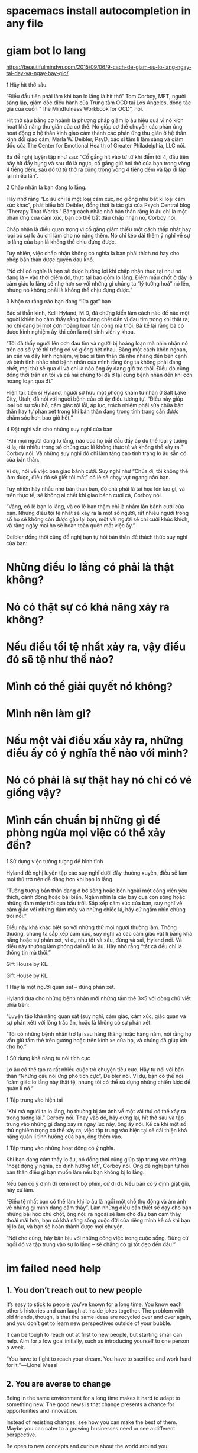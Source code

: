 * spacemacs install autocompletion in any file
* giam bot lo lang
  https://beautifulmindvn.com/2015/09/06/9-cach-de-giam-su-lo-lang-ngay-tai-day-va-ngay-bay-gio/

  1 Hãy hít thở sâu.

  “Điều đầu tiên phải làm khi bạn lo lắng là hít thở” Tom Corboy, MFT, người sáng lập, giám đốc điều hành của
  Trung tâm OCD tại Los Angeles, đồng tác giả của cuốn “The Mindfulness Workbook for OCD”, nói.

  Hít thở sâu bằng cơ hoành là phương pháp giảm lo âu hiệu quả vì nó kích hoạt khả năng thư giãn của cơ thể. Nó
  giúp cơ thể chuyển các phản ứng hoạt động ở hệ thần kinh giao cảm thành các phản ứng thư giãn ở hệ thần kinh
  đối giao cảm, Marla W. Deibler, PsyD, bác sĩ tâm lí lâm sàng và giám đốc của The Center for Emotional Health of
  Greater Philadelphia, LLC nói.

  Bà đề nghị luyện tập như sau: “Cố gắng hít vào từ từ khi đếm tới 4, đầu tiên hãy hít đầy bụng và sau đó là ngực,
  cố gắng giữ hơi thở của bạn trong vòng 4 tiếng đếm, sau đó từ từ thở ra cũng trong vòng 4 tiếng đếm và lặp đi lặp
  lại nhiều lần”.

  2 Chấp nhận là bạn đang lo lắng.

  Hãy nhớ rằng “Lo âu chỉ là một loại cảm xúc, nó giống như bất kì loại cảm xúc khác”, phát biểu bởi Deibler, đồng
  thời là tác giả của Psych Central blog “Therapy That Works.” Bằng cách nhắc nhở bản thân rằng lo âu chỉ là một
  phản ứng của cảm xúc, bạn có thể bắt đầu chấp nhận nó, Corboy nói.

  Chấp nhận là điều quan trọng vì cố gắng giảm thiểu một cách thấp nhất hay loại bỏ sự lo âu chỉ làm cho nó nặng
  thêm. Nó chỉ kéo dài thêm ý nghĩ về sự lo lắng của bạn là không thể chịu đựng được.

  Tuy nhiên, việc chấp nhận không có nghĩa là bạn phải thích nó hay cho phép bản thân được quyền đau khổ.

  “Nó chỉ có nghĩa là bạn sẽ được hưởng lợi khi chấp nhận thực tại như nó đang là – vào thời điểm đó, thực tại bao
  gồm lo lắng. Điểm mấu chốt ở đây là cảm giác lo lắng sẽ nhẹ hơn so với những gì chúng ta “lý tưởng hoá” nó lên,
  nhưng nó không phải là không thể chịu đựng được.”

  3 Nhận ra rằng não bạn đang “lừa gạt” bạn

  Bác sĩ thần kinh, Kelli Hyland, M.D, đã chứng kiến làm cách nào để não một người khiến họ cảm thấy rằng họ
  đang chết dần vì đau tim trong khi thật ra, họ chỉ đang bị một cơn hoảng loạn tấn công mà thôi. Bà kể lại rằng bà
  có được kinh nghiệm ấy khi còn là một sinh viên y khoa.

  “Tôi đã thấy người lên cơn đau tim và người bị hoảng loạn mà nhìn nhận nó trên cơ sở y tế thì trông có vẻ giống
  hệt nhau. Bằng một cách khôn ngoan, ân cần và đầy kinh nghiệm, vị bác sĩ tâm thần đã nhẹ nhàng đến bên cạnh
  và bình tĩnh nhắc nhở bệnh nhân của mình rằng ông ta không phải đang chết, mọi thứ sẽ qua đi và chỉ là não ông
  ấy đang giở trò thôi. Điều đó cũng đồng thời trấn an tôi và cả hai chúng tôi đã ở lại cùng bệnh nhân đến khi cơn
  hoảng loạn qua đi.”

  Hiện tại, tiến sĩ Hyland, người sở hữu một phòng khám tư nhân ở Salt Lake City, Utah, đã nói với người bệnh của
  cô ấy điều tương tự. “Điều này giúp loại bỏ sự xấu hổ, cảm giác tội lỗi, áp lực, trách nhiệm phải sửa chữa bản thân
  hay tự phán xét trong khi bản thân đang trong tình trạng cần được chăm sóc hơn bao giờ hết.”

  4 Đặt nghi vấn cho những suy nghĩ của bạn

  “Khi mọi người đang lo lắng, não của họ bắt đầu đầy ấp đủ thể loại ý tưởng kì lạ, rất nhiều trong số chúng cực kì
  không thực tế và không thể xảy ra.” Corboy nói. Và những suy nghĩ đó chỉ làm tăng cao tình trạng lo âu sẵn có của
  bản thân.

  Ví dụ, nói về việc bạn giao bánh cưới. Suy nghĩ như “Chúa ơi, tôi không thể làm được, điều đó sẽ giết tôi mất” có
  lẽ sẽ chạy vụt ngang não bạn.

  Tuy nhiên hãy nhắc nhở bản than bạn, đó chả phải là tai họa lớn lao gì, và trên thực tế, sẽ không ai chết khi giao
  bánh cưới cả, Corboy nói.

  “Vâng, có lẽ bạn lo lắng, và có lẽ bạn thậm chí là nhầm lẫn bánh cưới của bạn. Nhưng điều tội tệ nhất sẽ xảy ra là
  một số người, rất nhiều người trong số họ sẽ không còn được gặp lại bạn, một vài người sẽ chỉ cười khúc khích, và
  rằng ngày mai họ sẽ hoàn toàn quên mất việc ấy.”

  Deibler đồng thời cũng đề nghị bạn tự hỏi bản thân để thách thức suy nghĩ của bạn:

* Những điều lo lắng có phải là thật không? 
* Nó có thật sự có khả năng xảy ra không? 
* Nếu điều tồi tệ nhất xảy ra, vậy điều đó sẽ tệ như thế nào? 
* Mình có thể giải quyết nó không? 
* Mình nên làm gì? 
* Nếu một vài điều xấu xảy ra, những điều ấy có ý nghĩa thế nào với mình? 
* Nó có phải là sự thật hay nó chỉ có vẻ giống vậy? 
* Mình cẩn chuẩn bị những gì để phòng ngừa mọi việc có thể xảy đến? 

  1 Sử dụng việc tưởng tượng để bình tĩnh

  Hyland đề nghị luyện tập các suy nghĩ dưới đây thường xuyên, điều sẽ làm mọi thứ trở nên dễ dàng hơn khi bạn lo
  lắng.

  “Tưởng tượng bản thân đang ở bờ sông hoặc bên ngoài một công viên yêu thích, cánh đồng hoặc bãi biển. Ngắm
  nhìn lá cây bay qua con sông hoặc những đám mây trôi qua bầu trời. Sắp xếp cảm xúc của bạn, suy nghĩ về cảm
  giác với những đám mây và những chiếc lá, hãy cứ ngắm nhìn chúng trôi nổi.”

  Điều này khá khác biệt so với những thứ mọi người thường làm. Thông thường, chúng ta sắp xếp cảm xúc, suy
  nghĩ và các cảm giác vật lí bằng khả năng hoặc sự phán xét, ví dụ như tốt và xấu, đúng và sai, Hyland nói. Và
  điều này thường làm phóng đại nỗi lo âu. Hãy nhớ rằng “tất cả đều chỉ là thông tin mà thôi.”

  Gift House by KL. 

  Gift House by KL.

  1 Hãy là một người quan sát – đừng phán xét.

  Hyland đưa cho những bệnh nhân mới những tấm thẻ 3×5 với dòng chữ viết phía trên:

  “Luyện tập khả năng quan sát (suy nghĩ, cảm giác, cảm xúc, giác quan và sự phán xét) với lòng trắc ẩn, hoặc là
  không có sự phán xét.

  “Tôi có những bệnh nhân trở lại sau hàng tháng hoặc hàng năm, nói rằng họ vẫn giữ tấm thẻ trên gương hoặc trên
  kính xe của họ, và chúng đã giúp ích cho họ.”

  1 Sử dụng khả năng tự nói tích cực

  Lo âu có thể tạo ra rất nhiều cuộc trò chuyện tiêu cực. Hãy tự nói với bản thân “Những câu nói ứng phó tích cực”,
  Deibler nói. Ví dụ, bạn có thể nói “cảm giác lo lắng này thật tệ, nhưng tôi có thể sử dụng những chiến lược để quản
  lí nó.”

  1 Tập trung vào hiện tại

  “Khi mà người ta lo lắng, họ thường bị ám ảnh về một vài thứ có thể xảy ra trong tương lai.” Corboy nói. Thay vào
  đó, hãy dừng lại, hít thở sâu và tập trung vào những gì đang xảy ra ngay lúc này, ông ấy nói. Kể cả khi một số thứ
  nghiêm trọng có thể xảy ra, việc tập trung vào hiện tại sẽ cải thiện khả năng quản lí tình huống của bạn, ông thêm
  vào.

  1 Tập trung vào những hoạt động có ý nghĩa.

  Khi bạn đang cảm thấy lo âu, nó đồng thời cũng giúp tập trung vào những “hoạt động ý nghĩa, có định hướng tốt”,
  Corboy nói. Ông đề nghị bạn tự hỏi bản thân điều gì bạn muốn làm nếu bạn không bị lo lắng.

  Nếu bạn có ý định đi xem một bộ phim, cứ đi đi. Nếu bạn có ý định giặt giũ, hãy cứ làm.

  “Điều tệ nhất bạn có thể làm khi lo âu là ngồi một chỗ thụ động và ám ảnh về những gì mình đang cảm thấy”. Làm
  những điều cần thiết sẽ dạy cho bạn những bài học chủ chốt, ông nói: ra ngoài sẽ làm cho đầu bạn cảm thấy thoải
  mái hơn; bạn có khả năng sống cuộc đời của riêng mình kể cả khi bạn bị lo âu, và bạn sẽ hoàn thành được mọi
  chuyện.

  “Nói cho cùng, hãy bận bịu với những công việc trong cuộc sống. Đừng cứ ngồi đó và tập trung vào sự lo lắng – sẽ
  chẳng có gì tốt đẹp đến đâu.”
* im failed need help

** 1. You don’t reach out to new people

   It’s easy to stick to people you’ve known for a long time. You know each other’s histories and can laugh at inside
   jokes together. The problem with old friends, though, is that the same ideas are recycled over and over again,
   and you don’t get to learn new perspectives outside of your bubble.

   It can be tough to reach out at first to new people, but starting small can help. Aim for a low goal initially, such as
   introducing yourself to one person a week.

   “You have to fight to reach your dream. You have to sacrifice and work hard for it.” — Lionel Messi

** 2. You are averse to change

   Being in the same environment for a long time makes it hard to adapt to something new. The good news is that
   change presents a chance for opportunities and innovation.

   Instead of resisting changes, see how you can make the best of them. Maybe you can cater to a growing
   businesses need or see a different perspective.

   Be open to new concepts and curious about the world around you.

** 3. You’re not willing to take risks

   Smart people often choose the safe route. They might follow the same path as their peers or choose a career
   because it’s considered acceptable by their peers.

   While this guarantees a degree of security, it can be mundane. I hear so often from smart people that they find
   their jobs unfulfilling and that they want to do something else, but are afraid to do so.

   If you’re thinking about branching out into unfamiliar territory, consider what your life will be like decades from
   now if you opt not to pursue something. Will you regret it, or will you be happy with your decision?

** 4. You believe you deserve success based on credentials

   People that worked hard in school are used to being at the top and told how much potential they show. This
   seems good initially, but there are some negative side effects.

   I’ve heard people claim they deserve something because of their intelligence or where they went to school. They
   expect things to pan out automatically because of their credentials. Sadly, though, life doesn’t work like that.

   In the real world, you don’t get results based on the work you put in. You get results based on the combination of
   hard work, strategic thinking, and some luck involved. You can increase that last factor by working on the first
   two.

** 5. You constantly go after whatever’s exciting at the moment

   One thing I hear often from high achievers is that they hate wasting time. Smart people are all too aware of the
   value of their time, as time and effort spent on one thing means that they could potentially be missing out on
   something else.

   While this is a strong attribute, it also means chasing the next big thing and not following through. Starting out in
   any field or endeavor is tough, and getting through the initial obstacles requires patience.

   Focusing effort on one goal yields much better results in the long run than going after one thing, getting bored,
   and then going after something new.

** 6. You can’t commit to a decision

   Being smart and working hard can open up numerous doors. Unfortunately, having too many options can be as
   restricting as having few choices.

   An abundance of choices makes it difficult to decide what to do. As a result, it’s tempting to jump around and
   “see what suits you”. I knew someone who attended numerous graduate school programs, one after another.
   Over ten years later, she still can’t figure out what to do.

   Rather than dabbling in many endeavors, I suggest testing things out first. Talk to other people and do the
   research before making a big decision, so that you know whether or not an option suits your personality and
   lifestyle.

** 7. You don’t believe in yourself

   Surprisingly, smart people can underestimate their own abilities. They are their own worst critic, causing them to
   believe that they can’t accomplish as much as they can.

   Smart people have high standards when it comes to their work. Whenever they work on a project, they tend to
   scrutinize and second-guess the final product.

   This seems like a good thing on the surface, but it’s often more debilitating than helpful. Perfectionism can
   hinder people from progressing forward in their goals or starting on anything in the first place.

   “It’s difficult to believe in yourself because the idea of self is an artificial construction. You are, in fact, part
   of the glorious oneness of the universe. Everything beautiful in the world is within you.” — Russell Brand

   So instead of letting fears of “what if” or “I’m not good enough” keep you back from something new, think of how
   you want your life to look like years from now. Getting started beats waiting for something to happen anytime.

   What will you do today to get closer to your success? What are some things that have been holding you back?
* mpi share array 
  https://stackoverflow.com/questions/37197108/using-a-shared-array-in-message-passing-interface
* Automatically generated profile by wifi-menu
  ● netctl@wlp2s0\x2dWifiKTX.service - Automatically generated profile by wifi-menu
  Loaded: loaded (/etc/systemd/system/netctl@wlp2s0\x2dWifiKTX.service; static; vendor preset: disabled)
  Active: failed (Result: exit-code) since Thu 2018-03-15 18:18:28 +07; 1min 27s ago
  Docs: man:netctl.profile(5)
  Process: 715 ExecStart=/usr/lib/netctl/network start wlp2s0-WifiKTX (code=exited, status=1/FAILURE)
  Main PID: 715 (code=exited, status=1/FAILURE)

  Mar 15 18:18:28 free systemd[1]: Starting Automatically generated profile by wifi-menu...
  Mar 15 18:18:28 free network[715]: Starting network profile 'wlp2s0-WifiKTX'...
  Mar 15 18:18:28 free network[715]: The interface of network profile 'wlp2s0-WifiKTX' is already up
  Mar 15 18:18:28 free systemd[1]: netctl@wlp2s0\x2dWifiKTX.service: Main process exited, code=exited, status=1/FAILURE
  Mar 15 18:18:28 free systemd[1]: netctl@wlp2s0\x2dWifiKTX.service: Failed with result 'exit-code'.
  Mar 15 18:18:28 free systemd[1]: Failed to start Automatically generated profile by wifi-menu.
* [student@l01ip21 ~]$ lscpu 
  Architecture:          x86_64
  CPU op-mode(s):        32-bit, 64-bit
  Byte Order:            Little Endian
  CPU(s):                48
  On-line CPU(s) list:   0-47
  Thread(s) per core:    2
  Core(s) per socket:    12
  Socket(s):             2
  NUMA node(s):          2
  Vendor ID:             GenuineIntel
  CPU family:            6
  Model:                 63
  Model name:            Intel(R) Xeon(R) CPU E5-2680 v3 @ 2.50GHz
  Stepping:              2
  CPU MHz:               2497.079
  BogoMIPS:              5003.31
  Virtualization:        VT-x
  L1d cache:             32K
  L1i cache:             32K
  L2 cache:              256K
  L3 cache:              30720K
  NUMA node0 CPU(s):     0-11,24-35
  NUMA node1 CPU(s):     12-23,36-47

* DONE add song 
  CLOSED: [2018-03-14 Wed 16:31]
  the one that got away
  unconditionally
  roar
* TODO check org in mobile
** in android
** in plasma
** in blackberry
* TODO seperate pdf file linux command
* TODO sd card reader information read speed
  compare sd card and ram 
  lg f240k
  https://www.devicespecifications.com/en/model/0eb2278f
  ram 2G lpddr3 600MHz
  - The Phone Storage usually refers to a section of the internal memory that holds the device’s data and other files that are necessary for the device to run.
    These files are often also referred to as system files.
  - Internal Storage, on the other hand, refers to the segment which holds normal files such as photos, music, documents, etc.
    This is the segment that is available to the user for their use.
  - frequence
* TODO install linux os on lg g4
  plasma  archlinux
  dual boot android
* DONE get information pc
  CLOSED: [2018-03-14 Wed 16:07]
  mb7400 81t
  core i5 7400
  fake link DO NOT buy it
* TODO 3d viewer in linux
* DONE entertainment
  CLOSED: [2018-03-14 Wed 07:24]
  https://www.youtube.com/watch?v=y019bS1rcIs
  TOP 5 ÂM THANH ĐÁNG SỢ NHẤT ĐƯỢC GHI ÂM LẠI ♥ THẾ GIỚI BÍ ẨN BUSINESS | INTERNET TRAVEL

  thin machenical keyboard redswitch 87 key

* DONE zsh-autocompletion
  CLOSED: [2018-03-13 Tue 11:26]
  git clone git://github.com/zsh-users/zsh-autosuggestions ~/oh-my-zsh/custom/plugins/zsh-autosuggestions
  https://misc.flogisoft.com/bash/tip_colors_and_formatting
* DONE archlinux blackberry 9900* sci hub
  CLOSED: [2018-03-14 Wed 16:14]
  archlinux blackberry 9900
  not available
* DONE drag mouse with xdotool
  CLOSED: [2018-03-14 Wed 16:14]
  shift f in i3wm
* DONE electrization laptop
  CLOSED: [2018-03-14 Wed 16:15]
  should not fix it too troublesome
* translate buffer to ibus
  translate english to vietnamese via buffer
* stardict add pronoun
  http://xdata.vn/Ho-tro/c58-69/Huong-dan-cai-dat-tu-dien-Stardict-tren-Ubuntu.html
* TODO hadoop find max
  https://hadoop.apache.org/docs/stable/hadoop-project-dist/hadoop-common/SingleCluster.html
** fix 
   stop-all.sh
   hadoop namenode -format
   start-all.sh

** ~/parallel_proccessing/asm/hosts

   [coc@free ~]$ hadoop jar $HADOOP_HOME/share/hadoop/mapreduce/hadoop-mapreduce-examples-2.7.5.jar wordcount input output
   18/03/07 21:10:35 WARN util.NativeCodeLoader: Unable to load native-hadoop library for your platform... using builtin-java classes where applicable
   18/03/07 21:10:37 INFO client.RMProxy: Connecting to ResourceManager at /0.0.0.0:8032
   java.net.ConnectException: Call From free/172.16.5.47 to localhost:9000 failed on connection exception: java.net.ConnectException: Connection refused; For more details see:  http://wiki.apache.org/hadoop/ConnectionRefused
   bin/hadoop jar share/hadoop/mapreduce/hadoop-mapreduce-examples-2.9.0.jar grep input output 'dfs[a-z.]+'

** telnet localhost 9000
   telnet: Unable to connect to remote host: Connection refused
   To enable telnet server connections in systemd, enable telnet.socket if the telnet server should be started on every boot, and start telnet.socket to test connectivity.
   To enable telnet server connections in xinetd, edit /etc/xinetd.d/telnet, change disable = yes to disable = no and restart the xinetd service. 

   sudo systemctl start telnet.socket
   hadoop jar $HADOOP_HOME/share/hadoop/mapreduce/hadoop-mapreduce-examples-2.9.0.jar wordcount input output
   hadoop jar share/hadoop/mapreduce/hadoop-mapreduce-examples-2.7.5.jar wordcount input output

   export JAVA_HOME=/usr/lib/jvm/java-8-openjdk/jre
* DONE add file .alias in zshrc and bashrc
  CLOSED: [2018-03-08 Thu 23:29]
  bira themes
  [[ -f ~/.aliases ]] && . ~/.aliases
* DONE create dotfiles
  CLOSED: [2018-03-08 Thu 18:34]
  https://developer.atlassian.com/blog/2016/02/best-way-to-store-dotfiles-git-bare-repo/
** What is the difference between a repository created using the git init command and the git init --bare command?
   http://www.saintsjd.com/2011/01/what-is-a-bare-git-repository/
   Repositories created with git init --bare are called bare repos.
   They are structured a bit differently from working directories.
   First off, they contain no working or checked out copy of your source files.
   And second, bare repos store git revision history of your repo in the root folder
   of your repository instead of in a .
   git subfolder. Note… bare repositories are customarily given a .git extension.

** command
   git init --bare $HOME/.cfg
   alias config='/usr/bin/git --git-dir=$HOME/.cfg/ --work-tree=$HOME'
   config config --local status.showUntrackedFiles no
   # echo "alias config='/usr/bin/git --git-dir=$HOME/.cfg/ --work-tree=$HOME'" >> $HOME/.bashrc
   # echo "alias config='/usr/bin/git --git-dir=$HOME/.cfg/ --work-tree=$HOME'" >> $HOME/.bashrc
* DONE .zprofile add startx 
  CLOSED: [2018-03-08 Thu 18:34]
  [[~/.zprofile]]
  [[ -z $DISPLAY && $XDG_VTNR -eq 1 ]] && exec startx

* DONE goi ba' 8/3
  CLOSED: [2018-03-08 Thu 20:30]
* DONE Bash-it/bash-it compare oh-my-zsh
  CLOSED: [2018-03-08 Thu 20:30]
* DONE spacemacs oh-my-zsh
  CLOSED: [2018-03-08 Thu 10:59]
  https://stackoverflow.com/questions/45780419/how-to-customise-oh-my-zsh-within-a-spacemacs-shell
  (shell :variables
  shell-default-shell 'ansi-term
  shell-default-height 30
  shell-default-term-shell "/bin/zsh"
  shell-default-position 'bottom)
  Inside dotspacemacs/user-config:
  (setq ns-use-srgb-colorspace nil)
  ;; (setq powerline-default-separator 'utf-8)
  ;; Theme Customizations
  (setq theming-modifications
  '((solarized
  ;; Provide a sort of "on-off" modeline whereby the current buffer has a nice
  ;; bright blue background, and all the others are in cream.
  ;; TODO: Change to use variables here. However, got error:
  ;; (Spacemacs) Error in dotspacemacs/user-config: Wrong type argument: stringp, pd-blue
  (mode-line :foreground "#e9e2cb" :background "#2075c7" :inverse-video nil)
  (powerline-active1 :foreground "#e9e2cb" :background "#2075c7" :inverse-video nil)
  (powerline-active2 :foreground "#e9e2cb" :background "#2075c7" :inverse-video nil)
  (mode-line-inactive :foreground "#2075c7" :background "#e9e2cb" :inverse-video nil)
  (powerline-inactive1 :foreground "#2075c7" :background "#e9e2cb" :inverse-video nil)
  (powerline-inactive2 :foreground "#2075c7" :background "#e9e2cb" :inverse-video nil)
  ;; Make a really prominent helm selection line.
  (helm-selection :foreground "white" :background "#2075c7" :inverse-video nil)
  ;; See comment above about dotspacemacs-colorize-cursor-according-to-state.
  (cursor :background "#b58900")
  )))
* DONE ssd check 
  CLOSED: [2018-03-08 Thu 23:30]
  ổ cứng chuẩn 2.5 Inch
  ssd m2 pcie
* TODO add su
* DONE default wifi-menu
  CLOSED: [2018-03-07 Wed 10:08]
** netctl reenable wlp2s0-WifiKTX 
   Job for netctl@wlp2s0\x2dWifiKTX.service failed because the control process exited with error code.
   Job for netctl@wlp2s0 failed because the control process exited with error code.
   See "systemctl status "netctl@wlp2s0\\x2dWifiKTX.service"" and "journalctl -xe" for details.

   https://www.ostechnix.com/fix-job-netctl-service-failed-error-arch-linux/
   sudo rm /etc/netctl/wlp9s0-sktab
   sudo netctl status wlp9s0sktab
   ~so I had enabled dhcpcd.service in systemd. This was the reason why my wifi hotspot refused to work.~
   sudo systemctl stop dhcpcd.service
   sudo systemctl disable dhcpcd.service
   sudo rm -fr /var/lib/dhcpcd/dhcpcd-wlp9s0*
   sudo rm /etc/systemd/system/multi-user.target.wants/netctl*
   sudo rm -fr /etc/netctl/wlp9s0*

   sudo netctl switch-to wlp2s0-WifiKTX
* DONE keyboard as mouse
  CLOSED: [2018-03-07 Wed 10:04]

  Option "XkbOptions" "keypad:pointerkeys"
  https://en.wikipedia.org/wiki/Mouse_keys
  [coc@free ~]$ cat /etc/X11/xorg.conf.d/00-keyboard.conf 
  # Written by systemd-localed(8), read by systemd-localed and Xorg. It's
  # probably wise not to edit this file manually. Use localectl(1) to
  # instruct systemd-localed to update it.
  Section "InputClass"
  Identifier "system-keyboard"
  MatchIsKeyboard "on"
  Option "XkbLayout" "us"
  Option "XkbModel" "pc105+inet"
  Option "XkbOptions" "terminate:ctrl_alt_bksp"
  Option "XkbOptions" "keypad:pointerkeys"
  # Option "XkbOptions" "caps:swapescape"
  EndSection
  [coc@free ~]$ 

* DONE Change path
  CLOSED: [2018-03-05 Mon 00:01]
  [coc@free ~]$ hadoop version
  /home/coc/hadoop-2.7.5/bin/hadoop: line 166: /usr/lib/jvm/java-8-openjdk/bin/java: No such file or directory
  [[~/.hadoop-2.7.5/libexec/hadoop-config.sh]]
  JAVA=/usr/lib/jvm/java-8-openjdk/jre/bin/java
* TODO hadoop matrix multiplication
  change bashrc environment
  $HADOOP_HOME/share/hadoop/mapreduce/hadoop-mapreduce-examples-2.2.0.jar
  export HADOOP_HOME=/usr/lib/hadoop
  ↪ hadoop jar $HADOOP_HOME/share/hadoop/mapreduce/hadoop-mapreduce-examples-3.0.0.jar wordcount input output
* DONE suspend i3 mod4+f
  CLOSED: [2018-03-13 Tue 12:51]
* DONE ve nha
  CLOSED: [2018-03-07 Wed 10:05]
  dep
  khan mat
  dau goi
  choi tai

* DONE install tor in archlinux
  CLOSED: [2018-03-07 Wed 10:09]
* DONE 3 ngay 150
  CLOSED: [2018-03-11 Sun 15:27]
* DONE 1 ngay 120 hit dat
  CLOSED: [2018-03-11 Sun 15:28]

* DONE to do list done
  CLOSED: [2018-02-26 Mon 17:10]
  todo insert in org-mode
  C-c a t
  hit t in normal mode org-file
* DONE xmodmap reset
  CLOSED: [2018-02-27 Tue 10:55]
* DONE Verifying Hadoop dfs
  CLOSED: [2018-02-26 Mon 16:15]
  [coc@free ~]$ sudo start-dfs.sh 
  Starting namenodes on [free]
  free: Warning: Permanently added 'free,fe80::c95c:4b52:5679:255a%wlp2s0' (ECDSA) to the list of known hosts.
  free: coc@free: Permission denied (publickey,password).
  Starting datanodes
  localhost: coc@localhost: Permission denied (publickey,password).
  Starting secondary namenodes [free]
  free: coc@free: Permission denied (publickey,password).
  2018-02-25 23:59:15,353 WARN util.NativeCodeLoader: Unable to load native-hadoop library for your platform... using builtin-java classes where applicable
* DONE warnings hadoop slaves
  CLOSED: [2018-02-26 Mon 16:15]
  [coc@free ~]$ hadoop
  WARNING: HADOOP_SLAVES has been replaced by HADOOP_WORKERS. Using value of HADOOP_SLAVES.
  delete slaves in hadoop

  fix /etc/profile.d/hadoop.sh

  export HADOOP_CONF_DIR=/etc/hadoop  
  export HADOOP_LOG_DIR=/tmp/hadoop/log  
  export HADOOP_WORKERS=/etc/hadoop/workers  
  export HADOOP_PID_DIR=/tmp/hadoop/run  

  unset HADOOP_SLAVES
* DONE 18-21
  CLOSED: [2018-02-26 Mon 16:15]
**** chai nuoc
**** 4 mi tom
**** phong tu hoc
* DONE lazada dat hang
  CLOSED: [2018-02-26 Mon 16:15]
  Địa chỉ KTX : Kí túc xá Khu A ĐHQG TPHCM, Đông Hòa, DĨ An, Bình DƯơng.
  Quý khách sẽ thanh toán bằng tiền mặt khi nhận hàng tại nhà
  Lưu ý:
  - Bạn nhớ kiểm tra kỹ thông tin của đơn hàng bên phải vì thông tin này sẽ không thể thay đổi sau khi đơn hàng được xác nhận thành công.
  - Lazada.vn sẽ không gửi tin nhắn xác nhận đơn hàng nên bạn vui lòng xem lại thông tin trong xác nhận đơn hàng được gửi qua email.
  - Nhằm đảm bảo quyền lợi mua sắm cho các khách hàng cá nhân, Lazada sẽ giới hạn số lượng sản phẩm trong mỗi đơn hàng và chúng tôi xin phép từ chối đơn hàng có dấu hiệu mua đi bán lại.
  - Hiện tại Lazada chưa thể hỗ trợ giao hàng lên lầu / tầng đối với các địa chỉ thuộc chung cư hoặc tòa nhà cao tầng.

    Trong mọi trường hợp, trừ khi có yêu cầu khác đi, Quý Khách hàng sẽ nhận được hoá đơn theo thông tin cá nhân đã đăng ký khi mua hàng tại Lazada. Để chuyển đổi từ hóa đơn cho cá nhân sang hóa đơn cho doanh nghiệp, Quý Khách hàng vui lòng liên hệ Lazada trong vòng 7 ngày kể từ ngày đặt hàng. Sau thời gian trên, Lazada có toàn quyền từ chối hỗ trợ chuyển đổi.
    

  Chi tiết đơn hàng 381867253, bao gồm 1 sản phẩm được đặt In
  Vũ Quang Nam
  Kí túc xá Khu A ĐHQG TPHCM Toà nhà H1 phòng 402
  Bình Dương-Thị Xã Dĩ An-Phường Đông Hòa
  Thư xác nhận đã được gởi tới địa chỉ email doanvuong2008@gmail.com 
  Economy vận chuyển
  Giao hàng Thứ Hai, 5 - Thứ Năm, 8 Tháng 3 2018 
  http://www.lazada.vn/routes/?action=viewOrderTracking&orderNr=381867253&email=doanvuong2008@gmail.com&utm_source=Orderconfirmation&utm_medium=Email&utm_campaign=TrackOrders
*** gia han wifi
    a07135424
    98844107
    WifiKTX
    http://login.wifiktx.vn/
    https://user.meganet.com.vn/#!/
    https://user.meganet.com.vn/#!/extend

    Key=toiyeu8438626
*** table insert row
    new rows ~C-c |~
*** bash_profile vs bashrc
    | bash_profile | login shell |
    |--------------+-------------|
    | bashrc       | terminal    |
    http://www.joshstaiger.org/archives/2005/07/bash_profile_vs.html
    Say, you’d like to print some lengthy diagnostic information about your machine
    each time you login (load average, memory usage, current users, etc). You only
    want to see it on login, so you only want to place this in your .bash_profile.
    If you put it in your .bashrc, you’d see it every time you open a new terminal window.

* DONE spacemacs git commit multiple file
  CLOSED: [2018-03-07 Wed 10:09]
  stage s
  unstage u
* DONE git origin/master and origin master
  CLOSED: [2018-03-14 Wed 00:15]
  master
  master/origin is a branch
** delete brach
   - remote
     git push -d <remote_name> <branch_name>
     git branch -d <branch_name>
   - local
   git branch -d branch_name
   git branch -D branch_name
* DONE doc_command repos in git ( cannot push )
  CLOSED: [2018-02-28 Wed 15:50]
**** ↪ git push -u origin
     fatal: The current branch origin/master has no upstream branch.
     To push the current branch and set the remote as upstream, use
     git push --set-upstream origin origin/master
****  solved
     ↪ git push -u origin --all
     Counting objects: 16, done.
     Delta compression using up to 4 threads.
     Compressing objects: 100% (15/15), done.
     Writing objects: 100% (16/16), 2.47 KiB | 1.24 MiB/s, done.
     Total 16 (delta 7), reused 0 (delta 0)
     remote: Resolving deltas: 100% (7/7), completed with 2 local objects.
     To https://github.com/CocVu/DocCommand
     * [new branch]      origin/master -> origin/master
     Branch 'master' set up to track remote branch 'master' from 'origin'.
     Branch 'origin/master' set up to track remote branch 'origin/master' from 'origin'.
* DONE fish change to defaults bash
  CLOSED: [2018-02-28 Wed 15:50]
  [[/home/coc/.bashrc]]
  if [ -n "$SSH_TTY" ]; then exec fish -C 'set -g fish_color_host brred'; else exec fish; fi
* DONE finger in keyboard numbers rows
  CLOSED: [2018-02-28 Wed 15:50]
  [[/home/coc/plan/image/typing.png]]
* DONE orgmode insert image
  CLOSED: [2018-02-28 Wed 15:50]
  [+[ link ]+]
* DONE Thalassophobia
  CLOSED: [2018-02-28 Wed 15:50]
  Hội chứng sợ biển hay thalassophobia, bắt nguồn từ tiếng Hi Lạp: thalassa nghĩa là "sea", "biển" và φόβος, phobos là "fear", "sợ")[1] là chứng sợ biển, nỗi ám ảnh kinh hoàng (intense) đến từ sự mênh mông rộng lớn vô tận bí ẩn của đại dương
* DONE git add file and push
  CLOSED: [2018-02-28 Wed 15:50]
  | state  | ~gs~      |
  | commit | ~cc~      |
  | exit   | ~C-c C-c~ |
  | commit |           |
  | push   | ~P-m~     |

* DONE why charge battery 50% quick? 
  CLOSED: [2018-02-28 Wed 15:50]
  http://batteriesbyfisher.com/determining-charge-time
  While recharging any battery, if the battery becomes hot when you touch it, stop charging it (a battery being charged should not get above 125 ferinheight).
* DONE tables initializer spacemacs
  CLOSED: [2018-02-28 Wed 15:50]
  https://www.emacswiki.org/emacs/TableMode
  tables capture
  table mode in org files
* DONE maintream
  CLOSED: [2018-02-28 Wed 15:50]
  in rapgod lyrics
  I make elevating music, you make elevator music
  Oh, he's too mainstream
* DONE git in spacemacs
  CLOSED: [2018-02-28 Wed 16:00]
* DONE hadoop setup environment
  CLOSED: [2018-02-28 Wed 15:51]
**** warnings
     [coc@free ~]$ hadoop
     WARNING: HADOOP_SLAVES has been replaced by HADOOP_WORKERS. Using value of HADOOP_SLAVES.
**** ~/etc/hadoop/hadoop-env.sh~
     export JAVA_HOME=/usr/lib/jvm/java-8-openjdk/
     JAVA=/usr/lib/jvm/java-8-openjdk/jre/bin/java
**** ~/etc/profile.d/hadoop.sh~
     HADOOP_USERNAME="hadoop"
     . /etc/profile.d/hadoop.sh* fish change color
* DONE paste in insert mode spacemacs
  CLOSED: [2018-02-28 Wed 15:51]
  C-a paste clip-board
* DONE Play_Dungeons_Forever (steam)
  CLOSED: [2018-02-27 Tue 19:42]
  archlinux defragment disk 
* DONE Environment variable warnings spacemacs
  CLOSED: [2018-03-11 Sun 15:31]
  (setq exec-path-from-shell-arguments '("-l"))
  https://github.com/syl20bnr/spacemacs/issues/3920

* DONE hadoop setup environment
  CLOSED: [2018-02-28 Wed 15:51]
**** errors
     [coc@free ~]$ whereis hadoop
     hadoop: /usr/bin/hadoop /usr/lib/hadoop /etc/hadoop
     [coc@free ~]$ cat /usr/bin/hadoop 
     #!/bin/sh
     # Automatically generated by hadoop-3.0.0 PKGBUILD from Arch Linux AUR
     # https://aur.archlinux.org/
     for f in /etc/profile.d/*.sh; do
     . "${f}"
     done
     /usr/lib/hadoop/bin/hadoop "$@"
**** environment variables
     ~/etc/profile.d/hadoop.sh~
     HADOOP_CONF_DIR 	/etc/hadoop 	Where configuration files are stored. 	Read
     HADOOP_LOG_DIR 	/tmp/hadoop/log 	Where log files are stored. 	Read and Write
     HADOOP_SLAVES 	/etc/hadoop/slaves 	File naming remote slave hosts. 	Read
     HADOOP_PID_DIR 	/tmp/hadoop/run 	Where pid files are stored. 	Read and Write 
* DONE fix doc_command git repos 
  CLOSED: [2018-02-28 Wed 15:51]
  [coc@free doc_command]$ git push -u origin master 
  Branch 'master' set up to track remote branch 'master' from 'origin'.
  Everything up-to-date
* DONE fish change color
  CLOSED: [2018-02-28 Wed 15:51]
  open fish
  fish_config
* DONE paste in insert mode spacemacs
  CLOSED: [2018-02-28 Wed 15:53]
* DONE org-mode get ticks symbols 
  CLOSED: [2018-02-28 Wed 15:54]
  symbol-list link
  https://orgmode.org/worg/org-symbols.html
* DONE qalc  
  CLOSED: [2018-02-28 Wed 15:54]
  ~/doc_command/install.sh
  C-a insert mode
* DONE permissions 
  CLOSED: [2018-02-28 Wed 15:54]
  ~/doc_command/linux.org
* DONE fish install 
  CLOSED: [2018-02-28 Wed 15:54]
  ~/.config/fish/config.fish
* DONE hadoop install
  CLOSED: [2018-02-28 Wed 15:54]
  ~/doc_command/hadoop.org
  ERROR: Cannot execute /usr/lib/hadoop/bin/hadoop/libexec/hadoop-config.sh.
